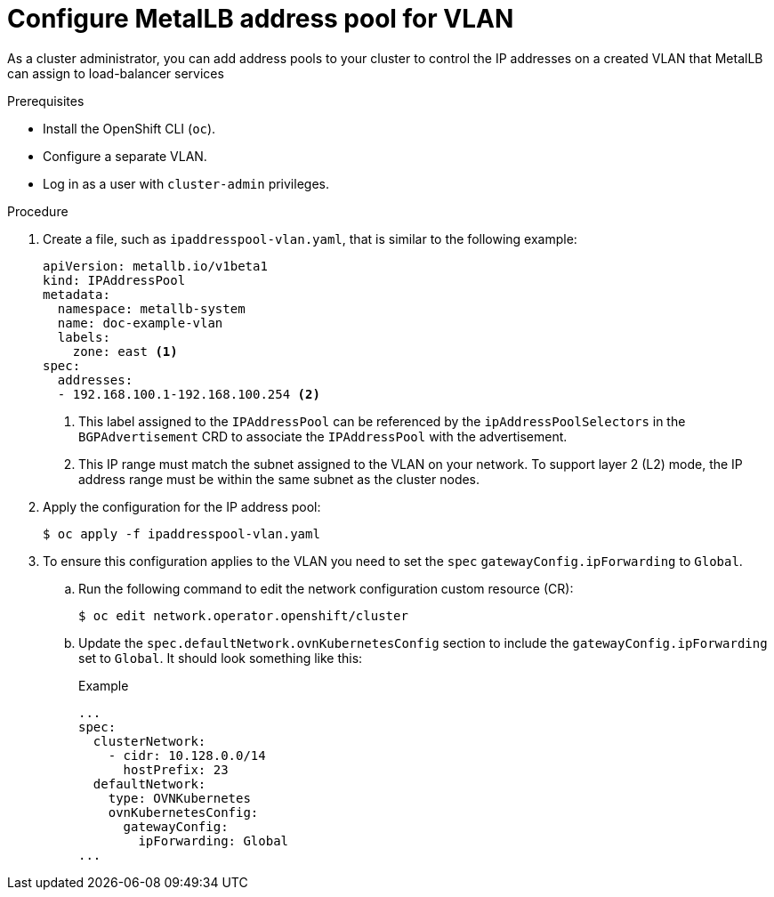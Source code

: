 :_mod-docs-content-type: PROCEDURE
[id="nw-metallb-configure-address-pool-vlan_{context}"]
= Configure MetalLB address pool for VLAN

As a cluster administrator, you can add address pools to your cluster to control the IP addresses on a created VLAN that MetalLB can assign to load-balancer services

.Prerequisites

* Install the OpenShift CLI (`oc`).

* Configure a separate VLAN.

* Log in as a user with `cluster-admin` privileges.

.Procedure

. Create a file, such as `ipaddresspool-vlan.yaml`, that is similar to the following example:
+
[source,yaml]
----
apiVersion: metallb.io/v1beta1
kind: IPAddressPool
metadata:
  namespace: metallb-system
  name: doc-example-vlan
  labels: 
    zone: east <1>
spec:
  addresses:
  - 192.168.100.1-192.168.100.254 <2>
----
<1> This label assigned to the `IPAddressPool` can be referenced by the `ipAddressPoolSelectors` in the `BGPAdvertisement` CRD to associate the `IPAddressPool` with the advertisement.
<2> This IP range must match the subnet assigned to the VLAN on your network. To support layer 2 (L2) mode, the IP address range must be within the same subnet as the cluster nodes.

. Apply the configuration for the IP address pool:
+
[source,terminal]
----
$ oc apply -f ipaddresspool-vlan.yaml
----

. To ensure this configuration applies to the VLAN you need to set the `spec` `gatewayConfig.ipForwarding` to `Global`. 
+
.. Run the following command to edit the network configuration custom resource (CR):
+
[source,terminal]
----
$ oc edit network.operator.openshift/cluster
----
+
.. Update the `spec.defaultNetwork.ovnKubernetesConfig` section to include the `gatewayConfig.ipForwarding` set to `Global`. It should look something like this:
+
.Example
[source,yaml]
----
...
spec:
  clusterNetwork:
    - cidr: 10.128.0.0/14
      hostPrefix: 23
  defaultNetwork:
    type: OVNKubernetes
    ovnKubernetesConfig:
      gatewayConfig:
        ipForwarding: Global
...
----
